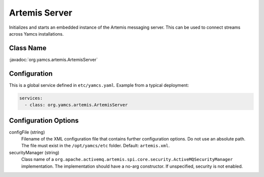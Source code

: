 Artemis Server
==============

Initializes and starts an embedded instance of the Artemis messaging server. This can be used to connect streams across Yamcs installations.


Class Name
----------

:javadoc:`org.yamcs.artemis.ArtemisServer`


Configuration
-------------

This is a global service defined in ``etc/yamcs.yaml``. Example from a typical deployment:

.. code-block:: yaml

    services:
      - class: org.yamcs.artemis.ArtemisServer


Configuration Options
---------------------

configFile (string)
    Filename of the XML configuration file that contains further configuration options. Do not use an absolute path. The file must exist in the ``/opt/yamcs/etc`` folder. Default: ``artemis.xml``.

securityManager (string)
    Class name of a ``org.apache.activemq.artemis.spi.core.security.ActiveMQSecurityManager`` implementation. The implementation should have a no-arg constructor. If unspecified, security is not enabled.
